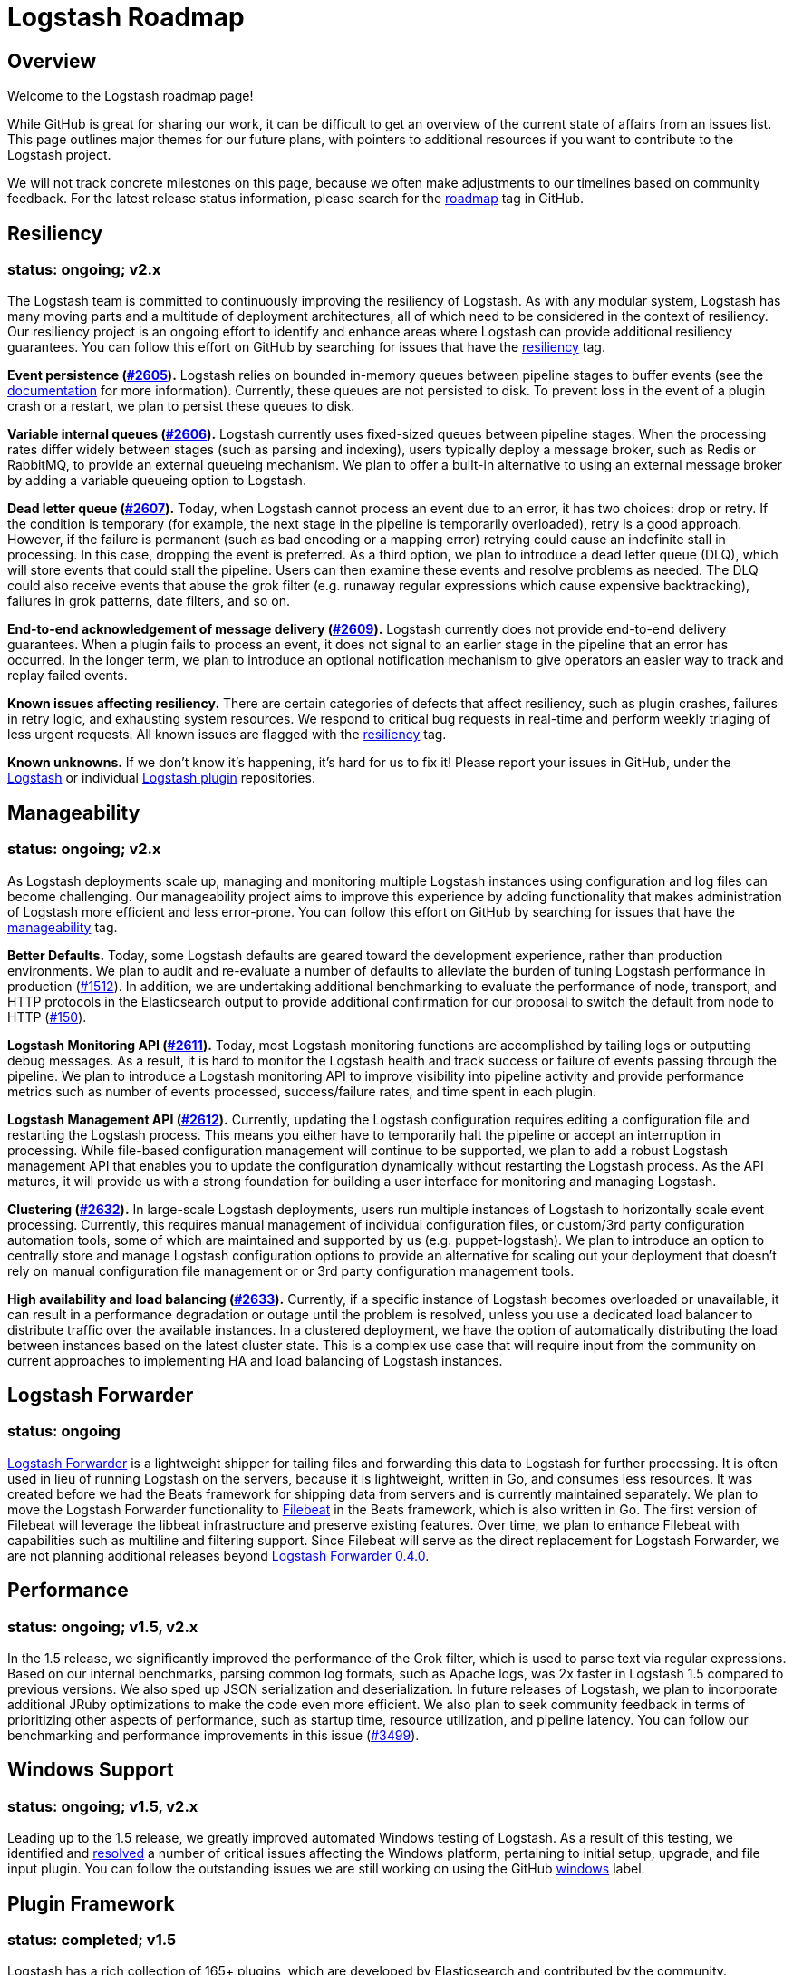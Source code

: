 = Logstash Roadmap

:ISSUES:  https://github.com/elastic/logstash/issues/
:LABELS:  https://github.com/elastic/logstash/labels/

== Overview

Welcome to the Logstash roadmap page!

While GitHub is great for sharing our work, it can be difficult to get an
overview of the current state of affairs from an issues list. This page outlines
major themes for our future plans, with pointers to additional resources if you
want to contribute to the Logstash project.

We will not track concrete milestones on this page, because we often make
adjustments to our timelines based on community feedback. For the latest release
status information, please search for the {LABELS}roadmap[roadmap] tag in
GitHub.

== Resiliency
[float]
=== status: ongoing; v2.x

The Logstash team is committed to continuously improving the resiliency of
Logstash. As with any modular system, Logstash has many moving parts and a
multitude of deployment architectures, all of which need to be considered in the
context of resiliency. Our resiliency project is an ongoing effort to identify
and enhance areas where Logstash can provide additional resiliency guarantees.
You can follow this effort on GitHub by searching for issues that have the
{LABELS}resiliency[resiliency] tag.

*Event persistence ({ISSUES}2605[#2605]).* Logstash relies on bounded in-memory
queues between pipeline stages to buffer events (see the
http://www.elastic.co/guide/en/logstash/current/pipeline.html#_fault_tolerance[documentation]
for more information). Currently, these queues are not persisted to disk.
To prevent loss in the event of a plugin crash or a restart, we plan to persist
these queues to disk.

*Variable internal queues ({ISSUES}2606[#2606]).* Logstash currently uses
fixed-sized queues between pipeline stages. When the processing rates differ
widely between stages (such as parsing and indexing), users typically deploy a
message broker, such as Redis or RabbitMQ, to provide an external queueing
mechanism. We plan to offer a built-in alternative to using an external message
broker by adding a variable queueing option to Logstash.

*Dead letter queue (https://github.com/elastic/logstash/issues/2607[#2607]).*
Today, when Logstash cannot process an event due to an error, it has two
choices: drop or retry. If the condition is temporary (for example,  the next
stage in the pipeline is temporarily overloaded), retry is a good approach.
However, if the failure is permanent (such as  bad encoding or a mapping error)
retrying could cause an indefinite stall in processing. In this case, dropping
the event is preferred. As a third option, we plan to introduce a dead letter
queue (DLQ), which will store events that could stall the pipeline. Users can
then examine these events and resolve problems as needed. The DLQ could also
receive events that abuse the grok filter (e.g. runaway regular expressions
which cause expensive backtracking), failures in grok patterns, date filters,
and so on.

*End-to-end acknowledgement of message delivery ({ISSUES}2609[#2609]).* Logstash
currently does not provide end-to-end delivery guarantees. When a plugin fails
to process an event, it does not signal to an earlier stage in the pipeline that
an error has occurred. In the longer term, we plan to introduce an optional
notification mechanism to give operators an easier way to track and replay
failed events.

*Known issues affecting resiliency.* There are certain categories of defects
that affect resiliency, such as plugin crashes, failures in retry logic, and
exhausting system resources. We respond to critical bug requests in real-time
and perform weekly triaging of less urgent requests. All known issues are
flagged with the
https://github.com/elastic/logstash/labels/resiliency[resiliency] tag.

*Known unknowns.* If we don’t know it’s happening, it’s hard for us to fix it!
Please report your issues in GitHub, under the
https://github.com/elastic/logstash/issues[Logstash] or
individual https://github.com/logstash-plugins/[Logstash plugin] repositories.

== Manageability
[float]
=== status: ongoing; v2.x

As Logstash deployments scale up, managing and monitoring multiple Logstash
instances using configuration and log files can become challenging. Our
manageability project aims to improve this experience by adding functionality
that makes administration of Logstash more efficient and less error-prone. You
can follow this effort on GitHub by searching for issues that have the
{LABELS}manageability[manageability] tag.

*Better Defaults.*  Today, some Logstash defaults are geared toward the development experience, rather than production environments. We plan to audit and re-evaluate a number of defaults to alleviate the burden of tuning Logstash performance in production ({ISSUES}1512[#1512]). In addition, we are undertaking additional benchmarking to evaluate the performance of node, transport, and HTTP protocols in the Elasticsearch output to provide additional confirmation for our proposal to switch the default from node to HTTP (https://github.com/logstash-plugins/logstash-output-elasticsearch/issues/150[#150]).

*Logstash Monitoring API ({ISSUES}2611[#2611]).* Today, most Logstash monitoring
functions are accomplished by tailing logs or outputting debug messages. As a
result, it is hard to monitor the Logstash health and track success or failure
of events passing through the pipeline. We plan to introduce a Logstash
monitoring API to improve visibility into pipeline activity and provide
performance metrics such as number of events processed, success/failure rates,
and time spent in each plugin.

*Logstash Management API ({ISSUES}2612[#2612]).* Currently, updating the
Logstash configuration requires editing a configuration file and restarting
the Logstash process. This means you either have to temporarily halt the
pipeline or accept an interruption in processing. While file-based configuration
management will continue to be supported, we plan to add a robust Logstash
management API that enables you to update the configuration dynamically without
restarting the Logstash process. As the API matures, it will provide us with a
strong foundation for building a user interface for monitoring and managing
Logstash.

*Clustering ({ISSUES}2632[#2632]).* In large-scale Logstash deployments, users
run multiple instances of Logstash to horizontally scale event processing.
Currently, this requires manual management of individual configuration files, or
custom/3rd party configuration automation tools, some of which are maintained
and supported by us (e.g. puppet-logstash). We plan to introduce an option to
centrally store and manage Logstash configuration options to provide an
alternative for scaling out your deployment that doesn’t rely on manual
configuration file management or or 3rd party configuration management tools.

*High availability and load balancing ({ISSUES}2633[#2633]).* Currently, if a
specific instance of Logstash becomes overloaded or unavailable, it can result
in a performance degradation or outage until the problem is resolved, unless you
use a dedicated load balancer to distribute traffic over the available
instances. In a clustered deployment, we have the option of automatically
distributing the load between instances based on the latest cluster state. This
is a complex use case that will require input from the community on current
approaches to implementing HA and load balancing of Logstash instances.

== Logstash Forwarder
[float]
=== status: ongoing

https://github.com/elastic/logstash-forwarder/[Logstash Forwarder] is a lightweight shipper for tailing files and 
forwarding this data to Logstash for further processing. It is often used in lieu of running Logstash on the servers, 
because it is lightweight, written in Go, and consumes less resources. It was created before we had the Beats framework 
for shipping data from servers and is currently maintained separately. We plan to move the Logstash Forwarder 
functionality to https://github.com/elastic/filebeat/[Filebeat] in the Beats framework, which is also written in Go. The 
first version of Filebeat will leverage the libbeat infrastructure and preserve existing features. Over time, we plan to 
enhance Filebeat with capabilities such as multiline and filtering support. Since Filebeat will serve as the direct 
replacement for Logstash Forwarder, we are not planning additional releases beyond 
http://www.elasticsearch.org/blog/logstash-forwarder-0-4-0-released/[Logstash Forwarder 0.4.0].

== Performance
[float]
=== status: ongoing; v1.5, v2.x

In the 1.5 release, we significantly improved the performance of the Grok
filter, which is used to parse text via regular expressions. Based on our
internal benchmarks, parsing common log formats, such as Apache logs, was 2x
faster in Logstash 1.5 compared to previous versions. We also sped up JSON
serialization and deserialization. In future releases of Logstash, we plan to
incorporate additional JRuby optimizations to make the code even more efficient.
We also plan to seek community feedback in terms of prioritizing other aspects
of performance, such as startup time, resource utilization, and pipeline
latency. You can follow our benchmarking and performance improvements in this issue ({ISSUES}3499[#3499]).

== Windows Support
[float]
=== status: ongoing; v1.5, v2.x

Leading up to the 1.5 release, we greatly improved automated Windows testing of
Logstash. As a result of this testing, we identified and
https://github.com/elastic/logstash/issues?q=is%3Aissue+label%3Awindows+is%3Aclosed[resolved]
a number of critical issues affecting the Windows platform, pertaining to
initial setup, upgrade, and file input plugin. You can follow the outstanding
issues we are still working on using the GitHub
https://github.com/elastic/logstash/issues?q=is%3Aissue+label%3Awindows+is%3Aopen[windows]
label.

== Plugin Framework
[float]
=== status: completed; v1.5

Logstash has a rich collection of 165+ plugins, which are developed by
Elasticsearch and contributed by the community. Previously, most commonly-used
plugins were bundled with Logstash to make the getting started experience
easier. However, there was no way to update plugins outside of the Logstash
release cycle. In Logstash 1.5, we created a powerful plugin framework based on
https://rubygems.org/[RubyGems.org] to facilitate per-plugin installation and
updates. We will continue to distribute commonly-used plugins with Logstash, but
now users will be able to install new plugins and receive plugin updates at any
time. Read more about these changes in the
http://www.elastic.co/blog/plugin-ecosystem-changes/[Logstash Plugin Ecosystem Changes]
announcement.

== New Plugins
[float]
=== status: ongoing

Logstash plugins are continuously added to the Logstash plugin ecosystem, both
by us and by our wonderful community of plugin contributors. Recent additions
include https://github.com/logstash-plugins?query=kafka[Kafka],
https://github.com/logstash-plugins?query=couchdb[CouchDB], and
https://github.com/logstash-plugins/logstash-input-rss[RSS], just to name a few.
In Logstash 1.5, we made it easier than ever to add and maintain plugins by
putting each plugin into its own repository (see "Plugin Framework" section).
We also greatly improved the S3, Twitter, RabbitMQ plugins. To follow requests
for new Logstash plugins or contribute to the discussion, look for issues that
have the {LABELS}new-plugin[new-plugin] tag in Github.